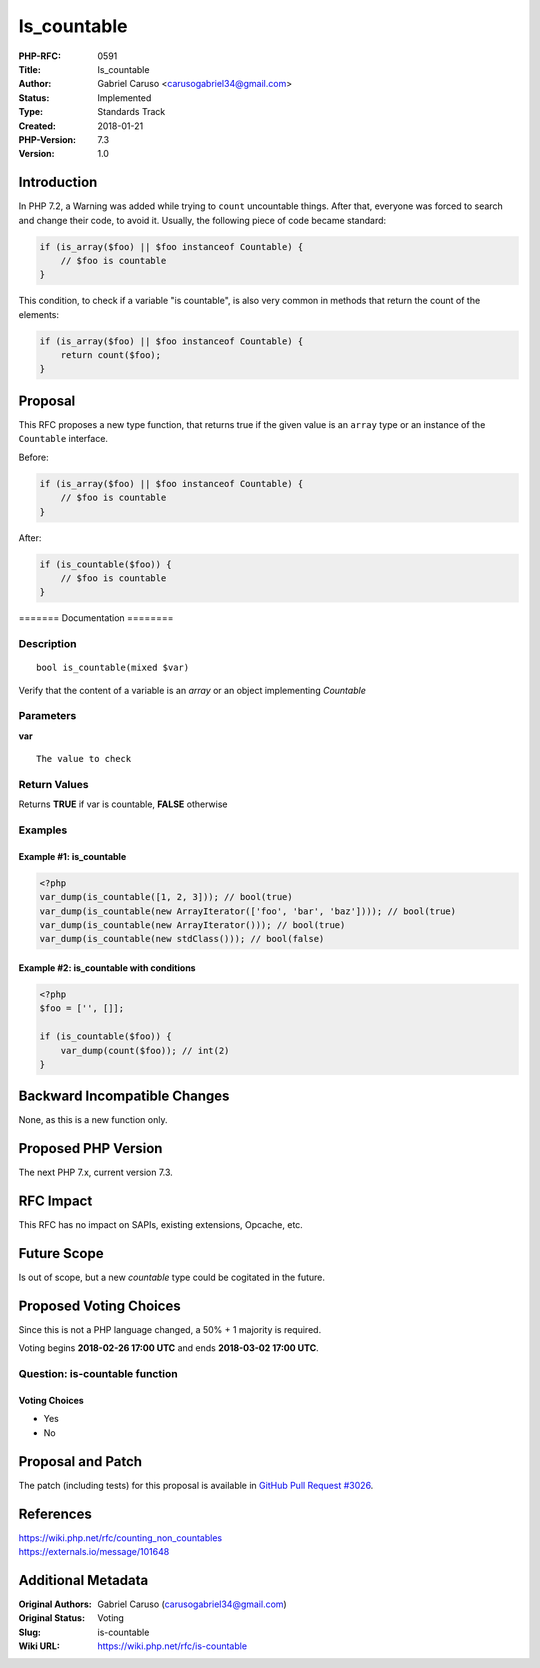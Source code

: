 Is_countable
============

:PHP-RFC: 0591
:Title: Is_countable
:Author: Gabriel Caruso <carusogabriel34@gmail.com>
:Status: Implemented
:Type: Standards Track
:Created: 2018-01-21
:PHP-Version: 7.3
:Version: 1.0

Introduction
------------

In PHP 7.2, a Warning was added while trying to ``count`` uncountable
things. After that, everyone was forced to search and change their code,
to avoid it. Usually, the following piece of code became standard:

.. code:: php

   if (is_array($foo) || $foo instanceof Countable) {
       // $foo is countable
   }

This condition, to check if a variable "is countable", is also very
common in methods that return the count of the elements:

.. code:: php

   if (is_array($foo) || $foo instanceof Countable) {
       return count($foo);
   }

Proposal
--------

This RFC proposes a new type function, that returns true if the given
value is an ``array`` type or an instance of the ``Countable``
interface.

Before:

.. code:: php

   if (is_array($foo) || $foo instanceof Countable) {
       // $foo is countable
   }

After:

.. code:: php

   if (is_countable($foo)) {
       // $foo is countable
   }

======= Documentation ========

Description
~~~~~~~~~~~

::

   bool is_countable(mixed $var)

Verify that the content of a variable is an *array* or an object
implementing *Countable*

Parameters
~~~~~~~~~~

**var**

::

   The value to check

Return Values
~~~~~~~~~~~~~

Returns **TRUE** if var is countable, **FALSE** otherwise

Examples
~~~~~~~~

Example #1: is_countable
^^^^^^^^^^^^^^^^^^^^^^^^

.. code:: php

   <?php
   var_dump(is_countable([1, 2, 3])); // bool(true)
   var_dump(is_countable(new ArrayIterator(['foo', 'bar', 'baz']))); // bool(true)
   var_dump(is_countable(new ArrayIterator())); // bool(true)
   var_dump(is_countable(new stdClass())); // bool(false)

Example #2: is_countable with conditions
^^^^^^^^^^^^^^^^^^^^^^^^^^^^^^^^^^^^^^^^

.. code:: php

   <?php
   $foo = ['', []];

   if (is_countable($foo)) {
       var_dump(count($foo)); // int(2)
   }

Backward Incompatible Changes
-----------------------------

None, as this is a new function only.

Proposed PHP Version
--------------------

The next PHP 7.x, current version 7.3.

RFC Impact
----------

This RFC has no impact on SAPIs, existing extensions, Opcache, etc.

Future Scope
------------

Is out of scope, but a new *countable* type could be cogitated in the
future.

Proposed Voting Choices
-----------------------

Since this is not a PHP language changed, a 50% + 1 majority is
required.

Voting begins **2018-02-26 17:00 UTC** and ends **2018-03-02 17:00
UTC**.

Question: is-countable function
~~~~~~~~~~~~~~~~~~~~~~~~~~~~~~~

Voting Choices
^^^^^^^^^^^^^^

-  Yes
-  No

Proposal and Patch
------------------

The patch (including tests) for this proposal is available in `GitHub
Pull Request #3026 <https://github.com/php/php-src/pull/3026>`__.

References
----------

| https://wiki.php.net/rfc/counting_non_countables
| https://externals.io/message/101648

Additional Metadata
-------------------

:Original Authors: Gabriel Caruso (carusogabriel34@gmail.com)
:Original Status: Voting
:Slug: is-countable
:Wiki URL: https://wiki.php.net/rfc/is-countable
